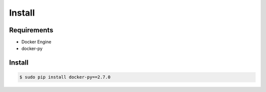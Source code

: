 *******
Install
*******

Requirements
============

* Docker Engine
* docker-py

Install
=======

.. code-block:: bash

  $ sudo pip install docker-py==2.7.0
